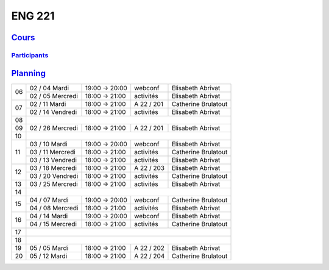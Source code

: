 ENG 221
=======

`Cours <http://naq.moodle.lecnam.net/course/view.php?id=1826>`_
---------------------------------------------------------------

`Participants <https://naq.moodle.lecnam.net/user/index.php?contextid=57522>`_
^^^^^^^^^^^^^^^^^^^^^^^^^^^^^^^^^^^^^^^^^^^^^^^^^^^^^^^^^^^^^^^^^^^^^^^^^^^^^^

`Planning <https://iscople.gescicca.net/Planning.aspx>`_
--------------------------------------------------------

+----+------------------+---------------+------------+---------------------+
|    | 02 / 04 Mardi    | 19:00 → 20:00 | webconf    | Elisabeth Abrivat   |
| 06 +------------------+---------------+------------+---------------------+
|    | 02 / 05 Mercredi | 18:00 → 21:00 | activités  | Elisabeth Abrivat   |
+----+------------------+---------------+------------+---------------------+
|    | 02 / 11 Mardi    | 18:00 → 21:00 | A 22 / 201 | Catherine Brulatout |
| 07 +------------------+---------------+------------+---------------------+
|    | 02 / 14 Vendredi | 18:00 → 21:00 | activités  | Elisabeth Abrivat   |
+----+------------------+---------------+------------+---------------------+
| 08 |                                                                     |
+----+------------------+---------------+------------+---------------------+
| 09 | 02 / 26 Mercredi | 18:00 → 21:00 | A 22 / 201 | Elisabeth Abrivat   |
+----+------------------+---------------+------------+---------------------+
| 10 |                                                                     |
+----+------------------+---------------+------------+---------------------+
|    | 03 / 10 Mardi    | 19:00 → 20:00 | webconf    | Elisabeth Abrivat   |
|    +------------------+---------------+------------+---------------------+
| 11 | 03 / 11 Mercredi | 18:00 → 21:00 | activités  | Catherine Brulatout |
|    +------------------+---------------+------------+---------------------+
|    | 03 / 13 Vendredi | 18:00 → 21:00 | activités  | Elisabeth Abrivat   |
+----+------------------+---------------+------------+---------------------+
|    | 03 / 18 Mercredi | 18:00 → 21:00 | A 22 / 203 | Elisabeth Abrivat   |
| 12 +------------------+---------------+------------+---------------------+
|    | 03 / 20 Vendredi | 18:00 → 21:00 | activités  | Catherine Brulatout |
+----+------------------+---------------+------------+---------------------+
| 13 | 03 / 25 Mercredi | 18:00 → 21:00 | activités  | Elisabeth Abrivat   |
+----+------------------+---------------+------------+---------------------+
| 14 |                                                                     |
+----+------------------+---------------+------------+---------------------+
|    | 04 / 07 Mardi    | 19:00 → 20:00 | webconf    | Catherine Brulatout |
| 15 +------------------+---------------+------------+---------------------+
|    | 04 / 08 Mercredi | 18:00 → 21:00 | activités  | Elisabeth Abrivat   |
+----+------------------+---------------+------------+---------------------+
|    | 04 / 14 Mardi    | 19:00 → 20:00 | webconf    | Elisabeth Abrivat   |
| 16 +------------------+---------------+------------+---------------------+
|    | 04 / 15 Mercredi | 18:00 → 21:00 | activités  | Catherine Brulatout |
+----+------------------+---------------+------------+---------------------+
| 17 |                                                                     |
+----+------------------+---------------+------------+---------------------+
| 18 |                                                                     |
+----+------------------+---------------+------------+---------------------+
| 19 | 05 / 05 Mardi    | 18:00 → 21:00 | A 22 / 202 | Elisabeth Abrivat   |
+----+------------------+---------------+------------+---------------------+
| 20 | 05 / 12 Mardi    | 18:00 → 21:00 | A 22 / 204 | Catherine Brulatout |
+----+------------------+---------------+------------+---------------------+
